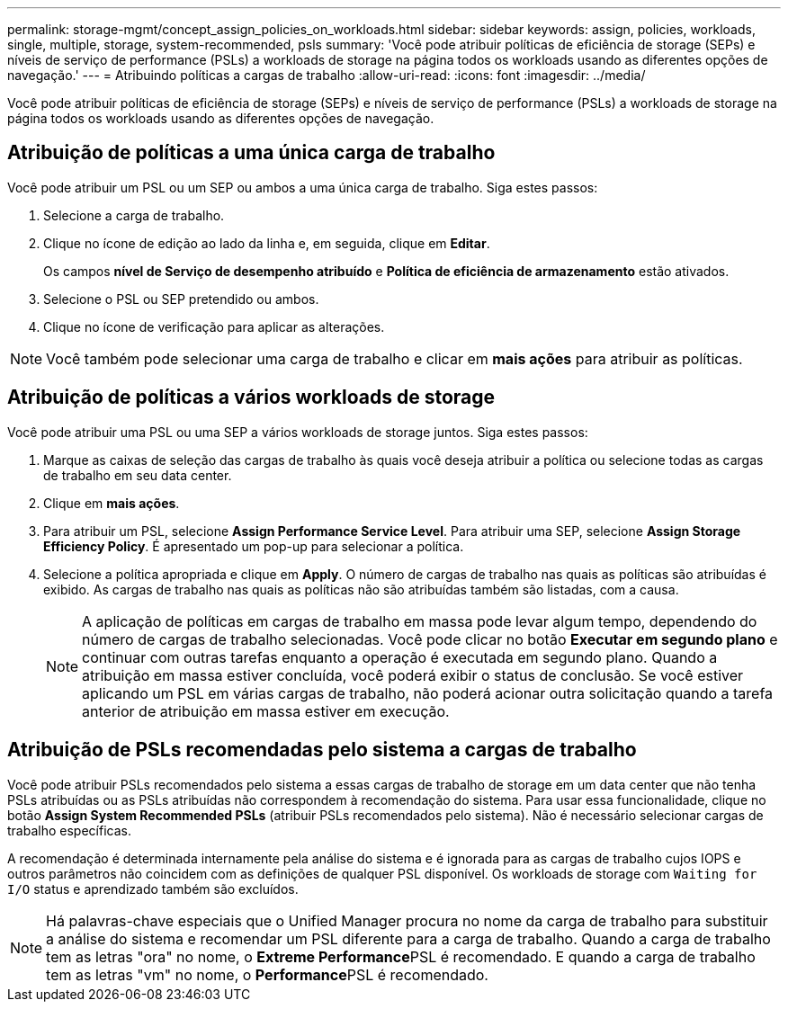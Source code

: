 ---
permalink: storage-mgmt/concept_assign_policies_on_workloads.html 
sidebar: sidebar 
keywords: assign, policies, workloads, single, multiple, storage, system-recommended, psls 
summary: 'Você pode atribuir políticas de eficiência de storage (SEPs) e níveis de serviço de performance (PSLs) a workloads de storage na página todos os workloads usando as diferentes opções de navegação.' 
---
= Atribuindo políticas a cargas de trabalho
:allow-uri-read: 
:icons: font
:imagesdir: ../media/


[role="lead"]
Você pode atribuir políticas de eficiência de storage (SEPs) e níveis de serviço de performance (PSLs) a workloads de storage na página todos os workloads usando as diferentes opções de navegação.



== Atribuição de políticas a uma única carga de trabalho

Você pode atribuir um PSL ou um SEP ou ambos a uma única carga de trabalho. Siga estes passos:

. Selecione a carga de trabalho.
. Clique no ícone de edição ao lado da linha e, em seguida, clique em *Editar*.
+
Os campos *nível de Serviço de desempenho atribuído* e *Política de eficiência de armazenamento* estão ativados.

. Selecione o PSL ou SEP pretendido ou ambos.
. Clique no ícone de verificação para aplicar as alterações.


[NOTE]
====
Você também pode selecionar uma carga de trabalho e clicar em *mais ações* para atribuir as políticas.

====


== Atribuição de políticas a vários workloads de storage

Você pode atribuir uma PSL ou uma SEP a vários workloads de storage juntos. Siga estes passos:

. Marque as caixas de seleção das cargas de trabalho às quais você deseja atribuir a política ou selecione todas as cargas de trabalho em seu data center.
. Clique em *mais ações*.
. Para atribuir um PSL, selecione *Assign Performance Service Level*. Para atribuir uma SEP, selecione *Assign Storage Efficiency Policy*. É apresentado um pop-up para selecionar a política.
. Selecione a política apropriada e clique em *Apply*. O número de cargas de trabalho nas quais as políticas são atribuídas é exibido. As cargas de trabalho nas quais as políticas não são atribuídas também são listadas, com a causa.
+
[NOTE]
====
A aplicação de políticas em cargas de trabalho em massa pode levar algum tempo, dependendo do número de cargas de trabalho selecionadas. Você pode clicar no botão *Executar em segundo plano* e continuar com outras tarefas enquanto a operação é executada em segundo plano. Quando a atribuição em massa estiver concluída, você poderá exibir o status de conclusão. Se você estiver aplicando um PSL em várias cargas de trabalho, não poderá acionar outra solicitação quando a tarefa anterior de atribuição em massa estiver em execução.

====




== Atribuição de PSLs recomendadas pelo sistema a cargas de trabalho

Você pode atribuir PSLs recomendados pelo sistema a essas cargas de trabalho de storage em um data center que não tenha PSLs atribuídas ou as PSLs atribuídas não correspondem à recomendação do sistema. Para usar essa funcionalidade, clique no botão *Assign System Recommended PSLs* (atribuir PSLs recomendados pelo sistema). Não é necessário selecionar cargas de trabalho específicas.

A recomendação é determinada internamente pela análise do sistema e é ignorada para as cargas de trabalho cujos IOPS e outros parâmetros não coincidem com as definições de qualquer PSL disponível. Os workloads de storage com `Waiting for I/O` status e aprendizado também são excluídos.

[NOTE]
====
Há palavras-chave especiais que o Unified Manager procura no nome da carga de trabalho para substituir a análise do sistema e recomendar um PSL diferente para a carga de trabalho. Quando a carga de trabalho tem as letras "ora" no nome, o **Extreme Performance**PSL é recomendado. E quando a carga de trabalho tem as letras "vm" no nome, o **Performance**PSL é recomendado.

====